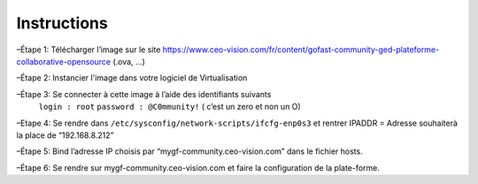 Instructions
------------

–Étape 1: Télécharger l’image sur le site https://www.ceo-vision.com/fr/content/gofast-community-ged-plateforme-collaborative-opensource (.ova, ...)

–Étape 2: Instancier l'image dans votre logiciel de Virtualisation 

–Étape 3: Se connecter à cette image à l’aide des identifiants suivants 
  ``login : root`` ``password : @C0mmunity!`` ( c’est un zero et non un O) 

–Etape 4: Se rendre dans ``/etc/sysconfig/network-scripts/ifcfg-enp0s3`` et rentrer IPADDR  =  Adresse souhaiterà la place de “192.168.8.212”

–Étape 5: Bind l’adresse IP choisis par “mygf-community.ceo-vision.com” dans le fichier hosts.

–Étape 6: Se rendre sur mygf-community.ceo-vision.com et faire la configuration de la plate-forme.
